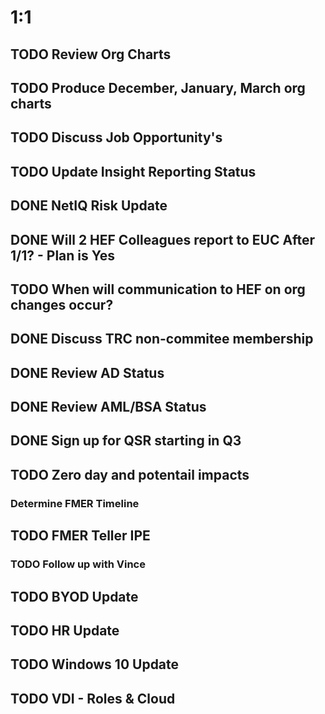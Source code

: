* 1:1
** TODO Review Org Charts
** TODO Produce December, January, March org charts
** TODO Discuss Job Opportunity's
** TODO Update Insight Reporting Status
** DONE NetIQ Risk Update
   CLOSED: [2016-10-22 Sat 09:00]
** DONE Will 2 HEF Colleagues report to EUC After 1/1? - Plan is Yes
   CLOSED: [2016-10-24 Mon 11:02]
** TODO When will communication to HEF on org changes occur?
** DONE Discuss TRC non-commitee membership
   CLOSED: [2016-11-07 Mon 09:36]
** DONE Review AD Status
   CLOSED: [2016-11-07 Mon 09:36]
** DONE Review AML/BSA Status
   CLOSED: [2016-11-07 Mon 09:40]
** DONE Sign up for QSR starting in Q3
   CLOSED: [2016-11-07 Mon 09:42]
** TODO Zero day and potentail impacts
*** Determine FMER Timeline
** TODO FMER Teller IPE
*** TODO Follow up with Vince
** TODO BYOD Update
** TODO HR Update
** TODO Windows 10 Update
** TODO VDI - Roles & Cloud

